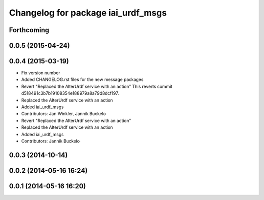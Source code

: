 ^^^^^^^^^^^^^^^^^^^^^^^^^^^^^^^^^^^
Changelog for package iai_urdf_msgs
^^^^^^^^^^^^^^^^^^^^^^^^^^^^^^^^^^^

Forthcoming
-----------

0.0.5 (2015-04-24)
------------------

0.0.4 (2015-03-19)
------------------
* Fix version number
* Added CHANGELOG.rst files for the new message packages
* Revert "Replaced the AlterUrdf service with an action"
  This reverts commit d518491c3b7b19108354e188979a8a79d8dcf197.
* Replaced the AlterUrdf service with an action
* Added iai_urdf_msgs
* Contributors: Jan Winkler, Jannik Buckelo

* Revert "Replaced the AlterUrdf service with an action"
* Replaced the AlterUrdf service with an action
* Added iai_urdf_msgs
* Contributors: Jannik Buckelo

0.0.3 (2014-10-14)
------------------

0.0.2 (2014-05-16 16:24)
------------------------

0.0.1 (2014-05-16 16:20)
------------------------
